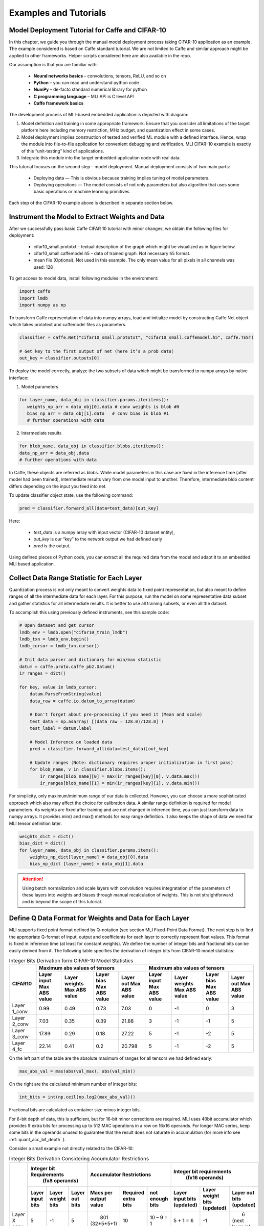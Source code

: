 Examples and Tutorials
======================

Model Deployment Tutorial for Caffe and CIFAR-10
~~~~~~~~~~~~~~~~~~~~~~~~~~~~~~~~~~~~~~~~~~~~~~~~

In this chapter, we guide you through the manual model deployment process taking CIFAR-10 application as an example. The example considered is based on Caffe standard tutorial. We are not limited to Caffe and similar approach might be applied to other frameworks. Helper scripts considered here are also available in the repo.

Our assumption is that you are familiar with: 

 - **Neural networks basics** – convolutions, tensors, ReLU, and so on

 - **Python** – you can read and understand python code

 - **NumPy** – de-facto standard numerical library for python

 - **С programming language** – MLI API is C level API

 - **Caffe framework basics**
 
The development process of MLI-based embedded application is depicted with diagram:

.. image::  ../images/1_depl_process.png
   :align: center
   :alt: MLI-Based Application Development Process

..

1. Model definition and training in some appropriate framework. Ensure that you consider all limitations of the target platform here including memory restriction, MHz budget, and quantization effect in some cases.

2. Model deployment implies construction of tested and verified ML module with a defined interface. Hence, wrap the module into file-to-file application for convenient debugging and verification.
   MLI CIFAR-10 example is exactly of this “unit-testing” kind of applications.

3. Integrate this module into the target embedded application code with real data. 

This tutorial focuses on the second step – model deployment. 
Manual deployment consists of two main parts: 

 - Deploying data  — This is obvious because training implies tuning of model parameters. 
 
 - Deploying operations — The model consists of not only parameters but also algorithm that uses some basic operations or machine learning primitives.

Each step of the CIFAR-10 example above is described in separate section below.

Instrument the Model to Extract Weights and Data
~~~~~~~~~~~~~~~~~~~~~~~~~~~~~~~~~~~~~~~~~~~~~~~~

After we successfully pass basic Caffe CIFAR 10 tutorial with minor changes, we obtain the following files for deployment:

 - cifar10_small.prototxt – textual description of the graph which might be visualized as in figure below.

 - cifar10_small.caffemodel.h5 – data of trained graph. Not necessary h5 format.

 - mean file (Optional). Not used in this example. The only mean value for all pixels in all channels was used: 128

.. image::  ../images/2_CIFAR10_graph.png
   :align: center
   :alt: CIFAR-10 Graph Visualization

.. 

To get access to model data, install following modules in the environment:

.. code:: python

   import caffe
   import lmdb
   import numpy as np
..

To transform Caffe representation of data into numpy arrays, load and initialize model by constructing Caffe Net object which takes prototext and caffemodel files as parameters.

.. code:: python

   classifier = caffe.Net("cifar10_small.prototxt", "cifar10_small.caffemodel.h5", caffe.TEST)

   # Get key to the first output of net (here it’s a prob data)
   out_key = classifier.outputs[0] 
..

To deploy the model correctly, analyze the two subsets of data which might be transformed to numpy arrays by native interface:

1) Model parameters. 

.. code:: python

   for layer_name, data_obj in classifier.params.iteritems():
      weights_np_arr = data_obj[0].data # conv weights is blob #0 
      bias_np_arr = data_obj[1].data   # conv bias is blob #1
      # further operations with data
..

2) Intermediate results

.. code:: python

   for blob_name, data_obj in classifier.blobs.iteritems():
   data_np_arr = data_obj.data
   # further operations with data
..

In Caffe, these objects are referred as blobs. While model parameters in this case are fixed in the inference time (after model had been trained), intermediate results vary from one model input to another. Therefore, intermediate blob content differs depending on the input you feed into net. 

To update classifier object state, use the following command:

.. code:: python

    pred = classifier.forward_all(data=test_data)[out_key]
..

Here:

 - `test_data` is a numpy array with input vector (CIFAR-10 dataset entity),
 
 - `out_key` is our “key” to the network output we had defined early
 
 - `pred` is the output.

Using defined pieces of Python code, you can extract all the required data from the model and adapt it to an embedded MLI based application.  

Collect Data Range Statistic for Each Layer
~~~~~~~~~~~~~~~~~~~~~~~~~~~~~~~~~~~~~~~~~~~

Quantization process is not only meant to convert weights data to fixed point representation, but also meant to define ranges of all the intermediate data for each layer. For this purpose, run the model on some representative data subset and gather statistics for all intermediate results. It is better to use all training subsets, or even all the dataset. 

To accomplish this using previously defined instruments, see this sample code:

.. code:: python

   # Open dataset and get cursor
   lmdb_env = lmdb.open("cifar10_train_lmdb")
   lmdb_txn = lmdb_env.begin()
   lmdb_cursor = lmdb_txn.cursor()
   
   # Init data parser and dictionary for min/max statistic
   datum = caffe.proto.caffe_pb2.Datum()
   ir_ranges = dict()
    
   for key, value in lmdb_cursor:
       datum.ParseFromString(value)
       data_raw = caffe.io.datum_to_array(datum)
       
       # Don't forget about pre-processing if you need it (Mean and scale)
       test_data = np.asarray( [(data_raw – 128.0)/128.0] )
       test_label = datum.label
   
       # Model Inference on loaded data
       pred = classifier.forward_all(data=test_data)[out_key]
   
       # Update ranges (Note: dictionary requires proper initialization in first pass)
       for blob_name, v in classifier.blobs.items():
           ir_ranges[blob_name][0] = max(ir_ranges[key][0], v.data.max())
           ir_ranges[blob_name][1] = min(ir_ranges[key][1], v.data.min())
..

For simplicity, only maximum/minimum range of our data is collected. However, you can choose a more sophisticated approach which also may affect the choice for calibration data.
A similar range definition is required for model parameters. As weights are fixed after training and are not changed in inference time, you can just transform data to numpy arrays. It provides min() and max() methods for easy range definition. It also keeps the shape of data we need for MLI tensor definition later.

.. code:: python

  weights_dict = dict()
  bias_dict = dict()
  for layer_name, data_obj in classifier.params.items():
      weights_np_dict[layer_name] = data_obj[0].data
      bias_np_dict [layer_name] = data_obj[1].data
..

.. attention:: 

   Using batch normalization and scale layers with convolution requires integratation of the parameters of these layers into weights and biases through manual recalculation of weights. 
   This is not straightforward and is beyond the scope of this tutorial.
..

Define Q Data Format for Weights and Data for Each Layer
~~~~~~~~~~~~~~~~~~~~~~~~~~~~~~~~~~~~~~~~~~~~~~~~~~~~~~~~

MLI supports fixed point format defined by Q-notation (see section MLI Fixed-Point Data Format). The next step is to find the appropriate Q-format of input, output and coefficients for each layer to correctly represent float values. This format is fixed in inference time (at least for constant weights). We define the number of integer bits and fractional bits can be easily derived from it. The following table specifies the derivation of integer bits from CIFAR-10 model statistics:

.. table:: Integer Bits Derivation form CIFAR-10 Model Statistics
   :widths: auto
   
   +---------------+---------------------------------------------------------------+---------------------------------------------------------------+
   |               |              **Maximum abs values of tensors**                |            **Maximum abs values of tensors**                  |
   |  **CIFAR10**  +---------------+---------------+---------------+---------------+---------------+---------------+---------------+---------------+
   |               | Layer input   | Layer weights | Layer bias    | Layer out     | Layer input   | Layer weights | Layer bias    | Layer out     |
   |               | Max ABS value | Max ABS value | Max ABS value | Max ABS value | Max ABS value | Max ABS value | Max ABS value | Max ABS value |
   +===============+===============+===============+===============+===============+===============+===============+===============+===============+
   | Layer 1_conv  |     0.99      |     0.49      |     0.73      |    7.03       |       0       |      -1       |       0       |      3        |
   +---------------+---------------+---------------+---------------+---------------+---------------+---------------+---------------+---------------+ 
   | Layer 2_conv  |     7.03      |     0.35      |     0.39      |   21.88       |       3       |      -1       |      -1       |      5        |
   +---------------+---------------+---------------+---------------+---------------+---------------+---------------+---------------+---------------+ 
   | Layer 3_conv  |    17.89      |     0.29      |     0.18      |   27.22       |       5       |      -1       |      -2       |      5        |
   +---------------+---------------+---------------+---------------+---------------+---------------+---------------+---------------+---------------+    
   | Layer 4_fc    |    22.14      |     0.41      |     0.2       |   20.798      |       5       |      -1       |      -2       |      5        |
   +---------------+---------------+---------------+---------------+---------------+---------------+---------------+---------------+---------------+ 
..
 
On the left part of the table are the absolute maximum of ranges for all tensors we had defined early:

.. code:: python

   max_abs_val = max(abs(val_max), abs(val_min))
..


On the right are the calculated minimum number of integer bits:

.. code:: python

   int_bits = int(np.ceil(np.log2(max_abs_val)))
..

Fractional bits are calculated as container size minus integer bits.

For 8-bit depth of data, this is sufficient, but for 16-bit minor corrections are required. MLI uses 40bit accumulator which provides 9 extra bits for processing up to 512 MAC operations in a row on 16x16 operands. For longer MAC series, keep some bits in the operands unused to guarantee that the result does not saturate in accumulation (for more info see :ref:`quant_acc_bit_depth` ).

Consider a small example not directly related to the CIFAR-10: 

.. table:: Integer Bits Derivation Considering Accumulator Restrictions
   :widths: auto

   +--------------+-------------------------------------+----------------------------------------+--------------------------------------------+
   |              |    **Integer bit Requirements**     |      **Accumulator Restrictions**      |      **Integer bit requirements**          |
   |              |         **(fx8 operands)**          |                                        |          **(fx16 operands)**               |
   |              +------------+-------------+----------+--------------+------------+------------+------------+-------------+-----------------+
   |              | Layer      | Layer       | Layer    | Macs per     | Required   | not enough | Layer      | Layer       | Layer           |
   |              | input bits | weight bits | out bits | output value | extra bits | bits       | input bits | weight bits | out bits        |
   |              |            |             |          |              |            |            | (updated)  | (updated)   | (updated)       |
   +==============+============+=============+==========+==============+============+============+============+=============+=================+
   | Layer X conv |     5      |     -1      |    5     ||    801      |     10     | 10 – 9 = 1 | 5 + 1 = 6  |    -1       ||       6        |
   |              |            |             |          || (32*5*5+1)  |            |            |            |             || (next layer in)|
   +--------------+------------+-------------+----------+--------------+------------+------------+------------+-------------+-----------------+
   | Layer X+1 FC |     5      |     -1      |    5     ||   1025      |     11     | 11 – 9 = 2 | 5 + 1 = 6  | -1 + 1 = 0  |       5         |          
   |              |            |             |          || (64*16+1)   |            |            |            |             |                 |
   +--------------+------------+-------------+----------+--------------+------------+------------+------------+-------------+-----------------+
..
  
.. table:: Integer Bits Derivation Considering Accumulator Restrictions
   :widths: 30, 30, 20, 20
   :align: center
   
   +------------------------------+-----------------------+-------------------+------------------+
   |                              |                       | **Layer X Conv**  | **Layer X+1 FC** |
   +------------------------------+-----------------------+-------------------+------------------+
   |                              | Layer Input Bits      |         5         |       5          |
   | **Integer Bit Requirements** +-----------------------+-------------------+------------------+
   | *(fx8 operands)*             | Layer Weight Bits     |        -1         |      -1          |
   |                              +-----------------------+-------------------+------------------+
   |                              | Layer Output Bits     |         5         |       5          |
   +------------------------------+-----------------------+-------------------+------------------+
   |                              | MACs per Output value | 801 (32*5*5+1)    | 1025 (64*16+1)   | 
   |                              +-----------------------+-------------------+------------------+
   | **Accumulator Restrictions** | Required Extra Bits   |        10         |      11          |   
   |                              +-----------------------+-------------------+------------------+   
   |                              | Not Enough Bits       |     10 – 9 = 1    |   11 – 9 = 2     |   
   +------------------------------+-----------------------+-------------------+------------------+  
   |                              | Layer Input Bits      |      5 + 1 = 6    |    5 + 1 = 6     |
   |                              | (updated)             |                   |                  |
   | **Integer Bit Requirements** +-----------------------+-------------------+------------------+
   | *(fx16 operands)*            | Layer Weight Bits     |       -1          |   -1 + 1 = 0     |
   |                              | (updated)             |                   |                  |
   |                              +-----------------------+-------------------+------------------+
   |                              | Layer Output bits     | 6 (next layer in) |       5          |
   |                              | (updated)             |                   |                  |
   +------------------------------+-----------------------+-------------------+------------------+
   
   
   
   
   
   
Ensure that you follow these steps:

1. For a convolution layer, define the number of integer bits as in the previous example. 

2. For each output value, the compute the number of required sequential accumulations: 32[number of channels] * (5*5) [kernel size] +1 [bias] = 801 operations. Hence, 10 extra bits are required for accumulation.

3. Since the number of extra bits is less than the allocated bits for integer - 9, increase number of integer bits for layer input.

For the following fully connected layer, 11 extra bits are required and you need to distribute 2 bits. It’s recommended to do it evenly between operands. Note that number of convolution’s output fractional bits also needs to be changed to be aligned with next fully connected input.

For 8-bit operands,you do not need to perform this adjustment unless your MAC series is more than 131072 operations in which case, apply similar approach. After considering accumulator restrictions for CIFAR-10 example with 16-bit operands, you get the following table:
 
.. table:: Integer Bits Derivation from CIFAR-10 Model Statistics Considering Accumulator Restrictions
   :widths: auto

   +--------------+-------------------------------------+----------------------------------------+--------------------------------------------+
   |              |    **Integer bit requirements**     |      **Accumulator restrictions**      |      **Integer bit requirements**          |
   |              |         **(fx8 operands)**          |                                        |          **(fx16 operands)**               |
   |              +------------+-------------+----------+--------------+------------+------------+------------+-------------+-----------------+
   |              | Layer      | Layer       | Layer    | Macs per     | Required   | not enough | Layer      | Layer       | Layer           |
   |              | input bits | weight bits | out bits | output value | extra bits | bits       | input bits | weight bits | out bits        |
   |              |            |             |          |              |            |            | (updated)  | (updated)   | (updated)       |
   +==============+============+=============+==========+==============+============+============+============+=============+=================+
   | Layer 1_conv |     0      |     -1      |    3     ||      76     |      7     |     0      |     0      |    -1       ||       4        |
   |              |            |             |          ||  (3*5*5+1)  |            |            |            |             || (next layer in)|
   +--------------+------------+-------------+----------+--------------+------------+------------+------------+-------------+-----------------+
   | Layer 2_conv |     3      |     -1      |    5     ||     801     |     10     | 10 – 9 = 1 |  3 + 1 = 4 |    -1       |       5         |          
   |              |            |             |          || (32*5*5+1)  |            |            |            |             |                 |
   +--------------+------------+-------------+----------+--------------+------------+------------+------------+-------------+-----------------+
   | Layer 3_conv |     5      |     -1      |    5     ||     401     |      9     |  9 – 9 = 0 |     5      |    -1       ||       6        |
   |              |            |             |          || (16*5*5+1)  |            |            |            |             || (next layer in)|
   +--------------+------------+-------------+----------+--------------+------------+------------+------------+-------------+-----------------+
   | Layer 4_fc   |     5      |     -1      |    5     ||     513     |     10     | 10 – 9 = 1 |  5 + 1 = 6 |    -1       |       5         |
   |              |            |             |          ||  (32*16+1)  |            |            |            |             |                 |
   +--------------+------------+-------------+----------+--------------+------------+------------+------------+-------------+-----------------+
..    

.. table:: Integer Bits Derivation from CIFAR-10 Model Statistics Considering Accumulator Restrictions
   :widths: 30, 30, 20, 20, 20, 20
   :align: center
   
   +------------------------------+-----------------------+-------------------+------------------+-------------------+------------------+
   |                              |                       | **Layer 1_conv**  | **Layer 2_conv** | **Layer 3_conv**  | **Layer 4_fc**   |
   +------------------------------+-----------------------+-------------------+------------------+-------------------+------------------+
   |                              | Layer Input Bits      |         0         |       3          |         5         |       5          |
   | **Integer Bit Requirements** +-----------------------+-------------------+------------------+-------------------+------------------+
   | *(fx8 operands)*             | Layer Weight Bits     |        -1         |      -1          |        -1         |      -1          |
   |                              +-----------------------+-------------------+------------------+-------------------+------------------+
   |                              | Layer Output Bits     |         3         |       5          |         5         |       5          |
   +------------------------------+-----------------------+-------------------+------------------+-------------------+------------------+
   |                              | MACs per Output Value |   76 (3*5*5+1)    | 801 (64*16+1)    | 401 (16*5*5+1)    | 513 (32*16+1)    |
   |                              +-----------------------+-------------------+------------------+-------------------+------------------+
   | **Accumulator Restrictions** | Required Extra Bits   |         7         |      10          |         9         |      10          |
   |                              +-----------------------+-------------------+------------------+-------------------+------------------+
   |                              | Not Enough Bits       |         0         |   10 – 9 = 1     |      9 – 9 = 0    |   10 – 9 = 1     |
   +------------------------------+-----------------------+-------------------+------------------+-------------------+------------------+
   |                              | Layer Input Bits      |         0         |    3 + 1 = 4     |         5         |    5 + 1 = 6     |
   |                              | (updated)             |                   |                  |                   |                  |
   | **Integer Bit Requirements** +-----------------------+-------------------+------------------+-------------------+------------------+
   | *(fx16 operands)*            | Layer Weight Bits     |        -1         |      -1          |        -1         |      -1          |
   |                              | (updated)             |                   |                  |                   |                  |
   |                              +-----------------------+-------------------+------------------+-------------------+------------------+
   |                              | Layer Output Bits     | 4 (next layer in) |       5          | 6 (next layer in) |       5          |
   |                              | (updated)             |                   |                  |                   |                  |
   +------------------------------+-----------------------+-------------------+------------------+-------------------+------------------+

   
.. note::
   Defining Q format in this way, you can guarantee that accumulator is not saturated while a single output is being calculated. But the restriction may be loosened if you are sure about your data. For example, look at the final fully connected layer above: 9 bits are enough if we do not consider bias addition. Analyze how likely is it that for 1 extra addition result will overflow the defined range. Moreover, saturation of results might have a minor effect on the network accuracy. 
..
   
Quantize Weights According to Defined Q-Format
~~~~~~~~~~~~~~~~~~~~~~~~~~~~~~~~~~~~~~~~~~~~~~

After extracting coefficients in numpy array objects and defining Qm.n format for data, define MLI structures for kernels and export the quantized data. 

Consider a static allocation of data. To extract weights, you may make pre-processor quantize data for you in compile-time by wrapping each coefficient into some macro. It is slower and uses more memory resources of your machine for compilation, but it is worth if the model is not so big. 

.. code:: c++

   #define QMN(type, fraq, val)   \
        (type)(val * (1u << (fraq)) + ((val >= 0)? 0.5f: -0.5f)) 
   #define L1_WQ(val)   QMN(int8_t,  8, val) 
   #define L1_BQ(val)   QMN(int8_t,  7, val)
   const  int8_t L1_conv_wt_buf[] = {\
        L1_WQ( 0.096343018),L1_WQ( 0.148116693),L1_WQ( 0.023189211), … \
        L1_WQ(-0.123411559),L1_WQ(-0.047247209),L1_WQ( 0.091348067), … \ 
        …
   };
   const int8_t  L1_conv_bias_buf[] = {\
        L1_BQ( 0.058115590),L1_BQ(-0.098249219),L1_BQ( 0.456347317), … \
        L1_BQ(-0.135683402),L1_BQ(-0.039959636),L1_BQ( 0.527986348), … \ 
        …
   };
..

Alternatively, you may quantize data externally Layer 1_conv in the same way and just put it into code. 

.. code:: c++

   const int8_t L1_conv_wt_buf[] = {25, 38, 6, -12, -7, …} 
   const int8_t L1_conv_bt_buf[] = {7, -12, 58, -1, -25, …}
..

To describe raw data by tensor structures, see this sample code:

.. code:: c++

   // Conv 1 Layer weights and biases tensors 
   static const mli_tensor L1_conv_wt = {
        .data = (void *)L1_conv_wt_buf,
        .capacity = sizeof(L1_conv_wt_buf),
        .shape =  {32, 3, 5, 5},           // Get Shape from the NP Array
        .rank =  4,
        .el_type = MLI_EL_FX_8,
        .el_params.fx.frac_bits = 8,
    }; 
   static const mli_tensor L1_conv_bias = {
        .data = (void *)L1_conv_bias_buf,
        .capacity = sizeof(L1_conv_bias_buf),
        .shape =  {32},
        .rank =  1,
        .el_type = MLI_EL_FX_8,
        .el_params.fx.frac_bits = 7,
    }; 
   // Next value will be passed with output tensor structure
   #define CONV1_OUT_FRAQ_BITS (4) 
   ...
..   

Extract the shape of the data and its rank (number of dimensions) from numpy object. Set the container parameters, including its type and number of fractional bits, according to bit depth that you want to use and integer bits defined earlier. For MAC-based kernels, allocate the number of fractional bits as well for output (`CONV1_OUT_FRAQ_BITS`).

Deploying Operations
~~~~~~~~~~~~~~~~~~~~

To define MLI operations and its parameters for trained graph, start from input data as shown in the figure below. 

.. image::  ../images/3_op_map_step1.png
   :align: center
   :alt: CIFAR-10 Graph Visualization: Input Data

..

Assume that the input is an RGB image in HWC layout, while MLI mostly optimized for CHW layout 
(see MLI documentation section :ref:`data_muldim`). 

.. Note:: 
   Layout is not only about input of network, but also related to intermediate results. Primitive optimization techniques differ for different layouts.

..

Transpose data by permute layer with appropriate parameters:

.. table:: Example of Permute Layer for Different Layout Consideration
   :widths: 20, 130
   
   +---------------------------+---------------------------------------------------------------+
   |                           | .. code::                                                     |
   |                           |                                                               |   
   |                           |    layer {                                                    |
   |                           |      name: "data"                                             |
   |                           |      type: "Input"                                            |
   | **ProtoText description** |      top: "data"                                              |
   |                           |      input_param { shape: { dim: 1                            |
   |                           |      dim: 3 dim: 32 dim: 32 } }                               |
   |                           |    }                                                          |
   |                           | ..                                                            |
   +---------------------------+---------------------------------------------------------------+
   |                           | .. code:: c++                                                 |
   |                           |                                                               |   
   |                           |    mli_status mli_krn_permute_fx8(                            |
   |                           |        const mli_tensor * in,        // Input tensor          |
   | **MLI Function**          |        const mli_permute_cfg * cfg,  // Permute configuration |
   |                           |        mli_tensor * out              // Output tensor         |
   |                           |      );                                                       |
   |                           | ..                                                            |
   +---------------------------+---------------------------------------------------------------+
   |                           | .. code:: c++                                                 |
   |                           |                                                               |   
   |                           |    mli_permute_cfg permute_hwc2chw_cfg = {                    |
   |                           |       .perm_dim =                                             |
   |                           |           {FMAP_C_DIM_HWC, // 2                               |
   |                           |            FMAP_H_DIM_HWC, // 0                               |
   |                           |            FMAP_W_DIM_HWC} // 1                               |
   |                           |    };                                                         |
   |                           | ..                                                            |
   +---------------------------+---------------------------------------------------------------+


.. image::  ../images/4_op_map_step2.png
   :align: center
   :alt: CIFAR-10 Graph Visualization: Output Data

..   

Parameters of all convolutions in the model are the same, so you may use the only function for all of them, which is specialized for exactly these parameters. Additionally, MLI convolutions may perform ReLU transformation while saving the result. Hence, there is no need to use separate function (even if it is possible to do so). The only exception is the first layer, where maxpooling is between ReLU and convolution. Luckily, it is a maxpooling operation, not an average pooling one. In this case, you may do ReLU first, and max pooling after without any effect in inference:

.. table:: Example of 2D-Convolution Layer with Embedded ReLU
   :widths: 20, 130
   
   +---------------------------+---------------------------------------------------------------+
   |                           | .. code::                                                     |
   |                           |                                                               |
   |                           |    layer {                                                    |
   |                           |      name: "conv2“                                            |
   |                           |      type: "Convolution“                                      |
   |                           |      bottom: “pool1“                                          |
   |                           |      top: "conv2“                                             |
   | **ProtoText description** |      convolution_param {                                      |
   |                           |         num_output: 32 pad: 2 kernel_size: 5 stride: 1  }}    |
   |                           |    layer {                                                    |
   |                           |      name: "relu2"                                            |
   |                           |      type: "ReLU"                                             |
   |                           |      bottom: "conv2"                                          |
   |                           |      top: "conv2"}                                            |
   |                           | ..                                                            |
   +---------------------------+---------------------------------------------------------------+
   |                           | .. code:: c++                                                 |
   |                           |                                                               |   
   |                           |    mli_status mli_krn_conv2d_chw_fx8_k5x5_str1_krnpad(        |
   |                           |      const mli_tensor * in,       // Input tensor             |
   |                           |      const mli_tensor * weights,  // Weights tensor           |
   |     **MLI Function**      |      const mli_tensor * bias,     // Biases tensor            |
   |                           |      const mli_conv2d_cfg * cfg,  // Convolution config       |
   |                           |      mli_tensor * out             // Output tensor            |
   |                           |   );                                                          |
   |                           | ..                                                            |
   +---------------------------+---------------------------------------------------------------+
   |                           | .. code:: c++                                                 |
   |                           |                                                               |   
   |                           |    mli_conv2d_cfg shared_conv_cfg = {                         |
   |                           |      .stride_height = 1, .stride_width = 1,                   |
   |                           |      .padding_bottom = 2, .padding_top = 2,                   |
   | **MLI Function Config**   |      .padding_left = 2, .padding_right = 2,                   |
   |                           |      .relu.type = MLI_RELU_GEN                                |
   |                           |     };                                                        |
   |                           | ..                                                            |
   +---------------------------+---------------------------------------------------------------+ 

..

.. image::  ../images/5_op_map_step3.png
   :align: center
   :alt: CIFAR-10 Graph Visualization: Pooling Layers

.. 

.. table:: Example Pooling Layer with Padding 
   :widths: 20, 130
   
   +---------------------------+---------------------------------------------------------------+
   |                           | .. code::                                                     |
   |                           |                                                               |   
   |                           |    layer {                                                    |
   |                           |      name: "pool1"                                            |
   |                           |      type: "Pooling"                                          |
   |                           |      bottom: "conv1"                                          |
   |                           |      top: "pool1"                                             |
   |                           |      pooling_param {                                          |
   | **ProtoText description** |           pool: MAX    kernel_size: 3    stride: 2  }}        |
   |                           |    layer {                                                    |
   |                           |      name: "pool2"                                            |
   |                           |      type: "Pooling"                                          |
   |                           |      bottom: "conv2"                                          |
   |                           |      top: "pool2"                                             |
   |                           |      pooling_param {                                          |
   |                           |           pool: AVE    kernel_size: 3    stride: 2  }}        |
   |                           | ..                                                            |
   +---------------------------+---------------------------------------------------------------+
   |                           | .. code:: c++                                                 |
   |                           |                                                               |   
   |                           |    mli_status mli_krn_maxpool_chw_fx8_k3x3(                   |
   |                           |       const mli_tensor * in,     // Input tensor              |
   |                           |       const mli_pool_cfg * cfg,  // Pooling configuration     |
   |                           |       mli_tensor * out           // Output tensor             |
   |     **MLI Function**      |    );                                                         |
   |                           |    mli_status mli_krn_avepool_chw_fx8_k3x3(                   |
   |                           |       const mli_tensor * in,     // Input tensor              |
   |                           |       const mli_pool_cfg * cfg,  // Pooling configuration     |
   |                           |       mli_tensor * out           // Output tensor             |
   |                           |    );                                                         |
   |                           | ..                                                            |
   +---------------------------+---------------------------------------------------------------+   
   |                           | .. code:: c++                                                 |
   |                           |                                                               |   
   |                           |     mli_pool_cfg shared_pool_cfg = {                          |
   |                           |        .kernel_height = 3, .kernel_width = 3,                 |
   | **MLI Function Config**   |        .stride_height = 2, .stride_width = 2,                 |
   |                           |        .padding_bottom = 1, .padding_top = 0,                 |
   |                           |        .padding_left = 0, .padding_right = 1                  |
   |                           |     };                                                        |
   |                           | ..                                                            |
   +---------------------------+---------------------------------------------------------------+   
   
..

.. note:: 

   All specializations for pooling and convolution group of primitives are declared in the appropriate header files (see it in the GitHub repository). Functions without specialization postfix work like switchers, analyzing parameters and choosing proper one to delegate actual job. This can be used in debug to define a proper specialization.    
..

Consider the last two operations:
 
.. image::  ../images/6_op_map_step4.png
   :align: center
   :alt: CIFAR-10 Graph Visualization: Final Layers

..

.. table:: Example of Function Choosing Optimal Specialization 
   :widths: 20, 130
   
   +---------------------------+---------------------------------------------------------------+
   |                           | .. code::                                                     |
   |                           |                                                               |   
   |                           |    layer {                                                    |
   |                           |      name: "ip1"                                              |
   |                           |      type: "InnerProduct“                                     |
   |                           |      bottom: "pool3“                                          |
   |                           |      top: "ip1"                                               |
   | **ProtoText description** |      inner_product_param {  num_output: 10  }                 |
   |                           |    }                                                          |
   |                           |    layer {                                                    |
   |                           |      name: "prob"                                             |
   |                           |      type: "Softmax"                                          |
   |                           |      bottom: "ip1"                                            |
   |                           |      top: "prob"                                              |
   |                           |    }                                                          |
   |                           | ..                                                            |
   +---------------------------+---------------------------------------------------------------+
   |                           | .. code:: c++                                                 |
   |                           |                                                               |   
   |                           |    mli_status mli_krn_fully_connected_fx8(                    |
   |                           |       const mli_tensor * in,      // Input tensor             |
   |                           |       const mli_tensor * weights, // Weights tensor           |
   |                           |       const mli_tensor * bias,    // Bias tensor              |
   |     **MLI Function**      |       mli_tensor * out            // Output tensor            |
   |                           |    );                                                         |
   |                           |    mli_status mli_krn_softmax_fx8(                            |
   |                           |       const mli_tensor * in,   // Input tensor                |
   |                           |       mli_tensor * out         // Output tensor               |
   |                           |    );                                                         |
   |                           | ..                                                            |
   +---------------------------+---------------------------------------------------------------+   
   | **MLI Function Config**   | No configuration is required. Tensors provide all necessary   |
   |                           | information                                                   |
   +---------------------------+---------------------------------------------------------------+
..

When data extracted properly (wrapped into tensors and configuration structures), and functions for inference are defined, execution sequence in terms of MLI calls look like this:

.. code:: c++ 

   // LAYER 0: Change RGB Image layout
   mli_krn_permute_fx16(&input, &permute_hwc2chw_cfg, &ir_tensor_Y);
   
   // LAYER 1
   ir_tensor_X.el_params.fx.frac_bits = CONV1_OUT_FRAQ;
   mli_krn_conv2d_chw_fx8_k5x5_str1_krnpad(&ir_tensor_Y, &L1_conv_wt, &L1_conv_bias, &shared_conv_cfg, &ir_tensor_X);
   mli_krn_maxpool_chw_fx16_k3x3(&ir_tensor_X, &shared_pool_cfg, &ir_tensor_Y);
   
   // LAYER 2
   ir_tensor_X.el_params.fx.frac_bits = CONV2_OUT_FRAQ;
   mli_krn_conv2d_chw_fx8_k5x5_str1_krnpad(&ir_tensor_Y, &L2_conv_wt, &L2_conv_bias, &shared_conv_cfg, &ir_tensor_X);
   mli_krn_avepool_chw_fx16_k3x3_krnpad(&ir_tensor_X, &shared_pool_cfg, &ir_tensor_Y);
   
   // LAYER 3
   ir_tensor_X.el_params.fx.frac_bits = CONV3_OUT_FRAQ;
   mli_krn_conv2d_chw_fx8_k5x5_str1_krnpad(&ir_tensor_Y, &L3_conv_wt, &L3_conv_bias, &shared_conv_cfg, &ir_tensor_X);
   mli_krn_avepool_chw_fx16_k3x3_krnpad(&ir_tensor_X, &shared_pool_cfg, &ir_tensor_Y);
   
   // LAYER 4
   ir_tensor_X.el_params.fx.frac_bits = FC4_OUT_FRAQ;
   mli_krn_fully_connected_fx16(&ir_tensor_Y, &L4_fc_wt, &L4_fc_bias, &ir_tensor_X);
   mli_krn_softmax_fx16(&ir_tensor_X, &output); 
..


Here, you can see the IR tensors for storing intermediate results (ir_tensor_X and ir_tensor_X). They are used in double-buffering style. Each primitive uses only buffers pointed by tensors. Fill the rest of the fields of tensors to provide a valid value to next primitive as input. Hence, before using, output tensor must keep only pointer to buffer and its capacity + number of fractional bits for MAC based operations.
   
Data Allocation
~~~~~~~~~~~~~~~

To estimate how much memory is required, and decide where to keep the operands in the address space, consider EM9D based target with AGU and XY memory. Keeping operands in a different memory banks (DCCM, XCCM, YCCM) significantly increases performance. Ensure that you organize data flow properly for this work properly. 

Here is one of the options:

.. image::  ../images/7_data_allocation.png
   :align: center
   :alt: Data Flow Organization Example Considering Data Layout

..   

.. note:: 
   Here 2 memories instead of 3 may be used w/o effect on XY performance. 
..   
